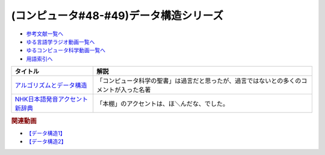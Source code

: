 .. _データ構造シリーズ参考文献:

.. :ref:`参考文献:データ構造シリーズ <データ構造シリーズ参考文献>`

(コンピュータ#48-#49)データ構造シリーズ
=================================

* `参考文献一覧へ </reference/>`_ 
* `ゆる言語学ラジオ動画一覧へ </videos/yurugengo_radio_list.html>`_ 
* `ゆるコンピュータ科学動画一覧へ </videos/yurucomputer_radio_list.html>`_ 
* `用語索引へ </genindex.html>`_ 

.. raw:: html
  <!--アルゴリズムとデータ構造--><a href="https://www.amazon.co.jp/%E3%82%A2%E3%83%AB%E3%82%B4%E3%83%AA%E3%82%BA%E3%83%A0%E3%81%A8%E3%83%87%E3%83%BC%E3%82%BF%E6%A7%8B%E9%80%A0-%E5%B2%A9%E6%B3%A2%E8%AC%9B%E5%BA%A7-%E3%82%BD%E3%83%95%E3%83%88%E3%82%A6%E3%82%A7%E3%82%A2%E7%A7%91%E5%AD%A6-3-%E7%9F%B3%E7%95%91/dp/4000103431?__mk_ja_JP=%E3%82%AB%E3%82%BF%E3%82%AB%E3%83%8A&keywords=%E3%82%A2%E3%83%AB%E3%82%B4%E3%83%AA%E3%82%BA%E3%83%A0%E3%81%A8%E3%83%87%E3%83%BC%E3%82%BF%E6%A7%8B%E9%80%A0&qid=1667622419&qu=eyJxc2MiOiI0LjA1IiwicXNhIjoiMy40NSIsInFzcCI6IjMuNTkifQ%3D%3D&sr=8-2&linkCode=li1&tag=takaoutputblo-22&linkId=8092ed2754fadcd0826033ec52ce096f&language=ja_JP&ref_=as_li_ss_il" target="_blank"><img border="0" src="//ws-fe.amazon-adsystem.com/widgets/q?_encoding=UTF8&ASIN=4000103431&Format=_SL110_&ID=AsinImage&MarketPlace=JP&ServiceVersion=20070822&WS=1&tag=takaoutputblo-22&language=ja_JP" ></a><img src="https://ir-jp.amazon-adsystem.com/e/ir?t=takaoutputblo-22&language=ja_JP&l=li1&o=9&a=4000103431" width="1" height="1" border="0" alt="" style="border:none !important; margin:0px !important;" />
  <!--NHK日本語発音アクセント新辞典--><a href="https://www.amazon.co.jp/NHK%E6%97%A5%E6%9C%AC%E8%AA%9E%E7%99%BA%E9%9F%B3%E3%82%A2%E3%82%AF%E3%82%BB%E3%83%B3%E3%83%88%E6%96%B0%E8%BE%9E%E5%85%B8/dp/4140113456?keywords=nhk%E3%82%A2%E3%82%AF%E3%82%BB%E3%83%B3%E3%83%88%E8%BE%9E%E5%85%B8&qid=1667622490&qu=eyJxc2MiOiIxLjIxIiwicXNhIjoiMC40MiIsInFzcCI6IjAuNDAifQ%3D%3D&sprefix=NHK%E3%82%A2%E3%82%AF%E3%82%BB%E3%83%B3%E3%83%88%2Caps%2C146&sr=8-1&linkCode=li1&tag=takaoutputblo-22&linkId=75ccad279467692bfc33a8ea864e493a&language=ja_JP&ref_=as_li_ss_il" target="_blank"><img border="0" src="//ws-fe.amazon-adsystem.com/widgets/q?_encoding=UTF8&ASIN=4140113456&Format=_SL110_&ID=AsinImage&MarketPlace=JP&ServiceVersion=20070822&WS=1&tag=takaoutputblo-22&language=ja_JP" ></a><img src="https://ir-jp.amazon-adsystem.com/e/ir?t=takaoutputblo-22&language=ja_JP&l=li1&o=9&a=4140113456" width="1" height="1" border="0" alt="" style="border:none !important; margin:0px !important;" />

+----------------------------------+------------------------------------------------------------------------------------------+
|             タイトル             |                                           解説                                           |
+==================================+==========================================================================================+
| `アルゴリズムとデータ構造`_      | 「コンピュータ科学の聖書」は過言だと思ったが、過言ではないとの多くのコメントが入った名著 |
+----------------------------------+------------------------------------------------------------------------------------------+
| `NHK日本語発音アクセント新辞典`_ | 「本棚」のアクセントは、ほ＼んだな、でした。                                             |
+----------------------------------+------------------------------------------------------------------------------------------+
.. _NHK日本語発音アクセント新辞典: https://amzn.to/3OEb97w
.. _アルゴリズムとデータ構造: https://amzn.to/3ANKZJI

.. rubric:: 関連動画
* `【データ構造1】`_
* `【データ構造2】`_

.. _【データ構造1】: https://youtu.be/Yu6tLYQw9h8
.. _【データ構造2】: https://youtu.be/3CQCBQRq0FA
